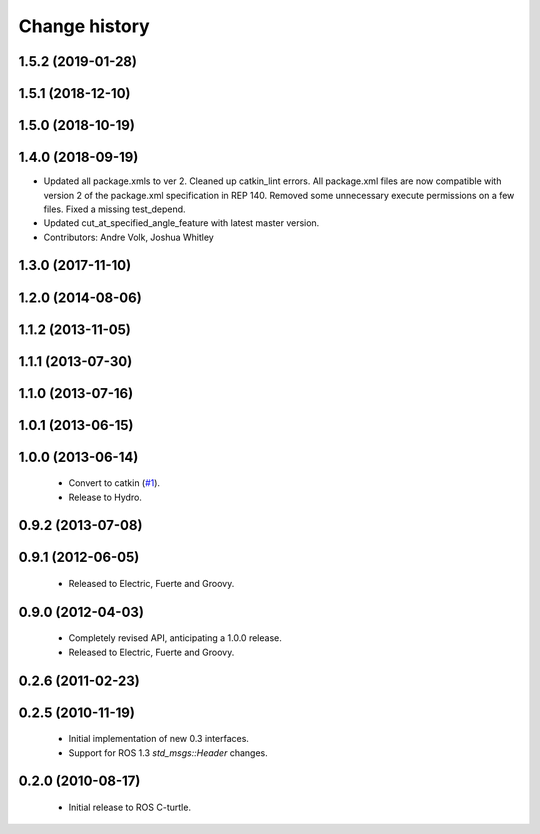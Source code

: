 Change history
==============

1.5.2 (2019-01-28)
------------------

1.5.1 (2018-12-10)
------------------

1.5.0 (2018-10-19)
------------------

1.4.0 (2018-09-19)
------------------
* Updated all package.xmls to ver 2. Cleaned up catkin_lint errors.
  All package.xml files are now compatible with version 2 of the
  package.xml specification in REP 140. Removed some unnecessary
  execute permissions on a few files. Fixed a missing test_depend.
* Updated cut_at_specified_angle_feature with latest master version.
* Contributors: Andre Volk, Joshua Whitley

1.3.0 (2017-11-10)
------------------

1.2.0 (2014-08-06)
------------------

1.1.2 (2013-11-05)
-------------------

1.1.1 (2013-07-30)
------------------

1.1.0 (2013-07-16)
------------------

1.0.1 (2013-06-15)
------------------

1.0.0 (2013-06-14)
------------------

 * Convert to catkin (`#1`_).
 * Release to Hydro.

0.9.2 (2013-07-08)
------------------

0.9.1 (2012-06-05)
------------------

 * Released to Electric, Fuerte and Groovy.

0.9.0 (2012-04-03)
------------------

 * Completely revised API, anticipating a 1.0.0 release.
 * Released to Electric, Fuerte and Groovy.

0.2.6 (2011-02-23)
------------------

0.2.5 (2010-11-19)
------------------

 * Initial implementation of new 0.3 interfaces.
 * Support for ROS 1.3 `std_msgs::Header` changes.

0.2.0 (2010-08-17)
------------------

 * Initial release to ROS C-turtle.

.. _`#1`: https://github.com/ros-drivers/timmo/issues/1
.. _`#4`: https://github.com/ros-drivers/timmo/issues/4
.. _`#7`: https://github.com/ros-drivers/timmo/issues/7
.. _`#8`: https://github.com/ros-drivers/timmo/pull/8
.. _`#9`: https://github.com/ros-drivers/timmo/issues/9
.. _`#10`: https://github.com/ros-drivers/timmo/issues/10
.. _`#11`: https://github.com/ros-drivers/timmo/issues/11
.. _`#12`: https://github.com/ros-drivers/timmo/pull/12
.. _`#13`: https://github.com/ros-drivers/timmo/issues/13
.. _`#14`: https://github.com/ros-drivers/timmo/pull/14
.. _`#17`: https://github.com/ros-drivers/timmo/issues/17
.. _`#18`: https://github.com/ros-drivers/timmo/issues/18
.. _`#20`: https://github.com/ros-drivers/timmo/issues/20
